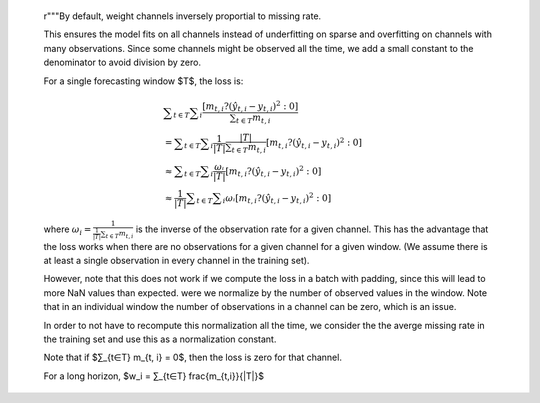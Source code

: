         r"""By default, weight channels inversely proportial to missing rate.

        This ensures the model fits on all channels instead of underfitting on sparse
        and overfitting on channels with many observations.
        Since some channels might be observed all the time, we add a small
        constant to the denominator to avoid division by zero.

        For a single forecasting window $T$, the loss is:

        .. math::
            &∑_{t∈T} ∑_i \frac{[m_{t, i} ?(ŷ_{t, i} - y_{t, i})^2 : 0]}{∑_{t∈T} m_{t, i}}
            \\ &= ∑_{t∈T} ∑_i \frac{1}{|T|} \frac{|T|}{∑_{t∈T} m_{t, i}} [m_{t, i} ?(ŷ_{t, i} - y_{t, i})^2 : 0]
            \\ &≈ ∑_{t∈T} ∑_i \frac{ωᵢ}{|T|}[m_{t, i} ?(ŷ_{t, i} - y_{t, i})^2 : 0]
            \\ &≈ \frac{1}{|T|} ∑_{t∈T} ∑_i ωᵢ [m_{t, i} ?(ŷ_{t, i} - y_{t, i})^2 : 0]

        where :math:`ω_i = \frac{1}{\frac{1}{|T|}∑_{t∈T} m_{t, i}}` is the inverse of the observation rate for a given channel. This has the advantage that the loss works when there are no observations for a given channel for a given window. (We assume there is at least a single observation in every channel in the training set).

        However, note that this does not work if we compute the loss in a batch with padding, since this will lead to more NaN values than expected.
        were we normalize by the number of observed values in the window. Note that in an individual window the number of observations in a channel can be zero, which is an issue.

        In order to not have to recompute this normalization all the time, we consider the the averge missing rate in the training set and use this as a normalization constant.

        Note that if $∑_{t∈T} m_{t, i} = 0$, then the loss is zero for that channel.

        For a long horizon, $w_i = ∑_{t∈T} \frac{m_{t,i}}{|T|}$
